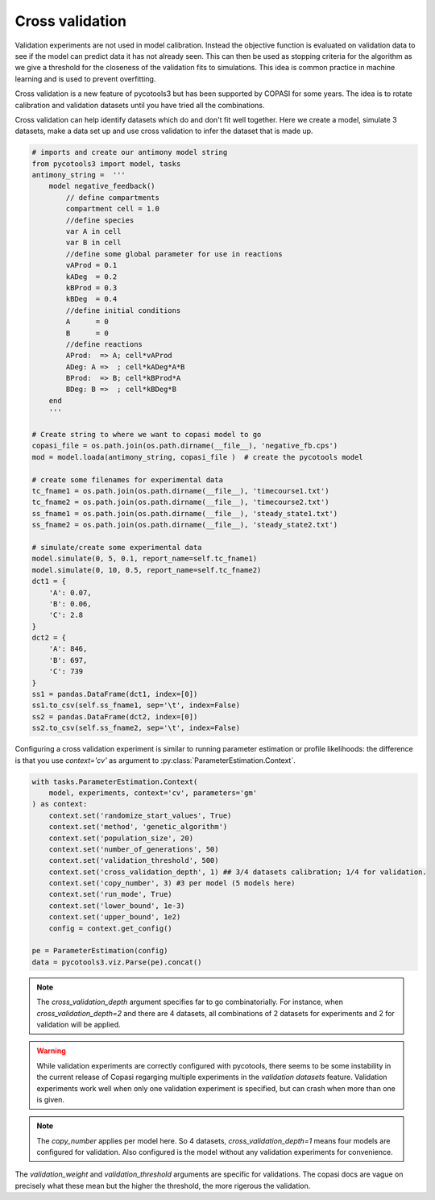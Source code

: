 Cross validation
================
Validation experiments are not used in model calibration. Instead the objective function is evaluated on validation data to see if the model can predict data it has not already seen. This can then be used as stopping criteria for the algorithm as we give a threshold for the closeness of the validation fits to simulations. This idea is common practice in machine learning and is used to prevent overfitting.

Cross validation is a new feature of pycotools3 but has been supported by COPASI for some years. The idea is to rotate calibration and validation datasets until you have tried all the combinations.

Cross validation can help identify datasets which do and don't fit well together. Here we create a model, simulate 3 datasets, make a data set up and use cross validation to infer the dataset that is made up.

.. code-block:: python
    
    # imports and create our antimony model string
    from pycotools3 import model, tasks
    antimony_string =  '''
        model negative_feedback()
            // define compartments
            compartment cell = 1.0
            //define species
            var A in cell
            var B in cell
            //define some global parameter for use in reactions
            vAProd = 0.1
            kADeg  = 0.2
            kBProd = 0.3
            kBDeg  = 0.4
            //define initial conditions
            A      = 0
            B      = 0
            //define reactions
            AProd:  => A; cell*vAProd
            ADeg: A =>  ; cell*kADeg*A*B
            BProd:  => B; cell*kBProd*A
            BDeg: B =>  ; cell*kBDeg*B
        end
        '''
    
    # Create string to where we want to copasi model to go
    copasi_file = os.path.join(os.path.dirname(__file__), 'negative_fb.cps')
    mod = model.loada(antimony_string, copasi_file )  # create the pycotools model

    # create some filenames for experimental data
    tc_fname1 = os.path.join(os.path.dirname(__file__), 'timecourse1.txt')
    tc_fname2 = os.path.join(os.path.dirname(__file__), 'timecourse2.txt')
    ss_fname1 = os.path.join(os.path.dirname(__file__), 'steady_state1.txt')
    ss_fname2 = os.path.join(os.path.dirname(__file__), 'steady_state2.txt')

    # simulate/create some experimental data
    model.simulate(0, 5, 0.1, report_name=self.tc_fname1)
    model.simulate(0, 10, 0.5, report_name=self.tc_fname2)
    dct1 = {
        'A': 0.07,
        'B': 0.06,
        'C': 2.8
    }
    dct2 = {
        'A': 846,
        'B': 697,
        'C': 739
    }
    ss1 = pandas.DataFrame(dct1, index=[0])
    ss1.to_csv(self.ss_fname1, sep='\t', index=False)
    ss2 = pandas.DataFrame(dct2, index=[0])
    ss2.to_csv(self.ss_fname2, sep='\t', index=False)


Configuring a cross validation experiment is similar to running parameter estimation or profile likelihoods: the difference is that you use `context='cv'` as argument to :py:class:`ParameterEstimation.Context`.

.. code-block:: python

    with tasks.ParameterEstimation.Context(
        model, experiments, context='cv', parameters='gm'
    ) as context:
        context.set('randomize_start_values', True)
        context.set('method', 'genetic_algorithm')
        context.set('population_size', 20)
        context.set('number_of_generations', 50)
        context.set('validation_threshold', 500)
        context.set('cross_validation_depth', 1) ## 3/4 datasets calibration; 1/4 for validation.
        context.set('copy_number', 3) #3 per model (5 models here)
        context.set('run_mode', True)
        context.set('lower_bound', 1e-3)
        context.set('upper_bound', 1e2)
        config = context.get_config()

    pe = ParameterEstimation(config)
    data = pycotools3.viz.Parse(pe).concat()

	


.. note::

   The `cross_validation_depth` argument specifies far to go combinatorially. For instance, when `cross_validation_depth=2` and there are 4 datasets, all combinations of 2 datasets for experiments and 2 for validation will be applied.

.. warning::

   While validation experiments are correctly configured with pycotools, there seems to be some instability in the current release of Copasi regarging multiple experiments in the `validation datasets` feature. Validation experiments work well when only one validation experiment is specified, but can crash when more than one is given.

.. note::

   The `copy_number` applies per model here. So 4 datasets, `cross_validation_depth=1` means four models are configured for validation. Also configured is the model without any validation experiments for convenience.

The `validation_weight` and `validation_threshold` arguments are specific for validations. The copasi docs are vague on precisely what these mean but the higher the threshold, the more rigerous the validation.
















